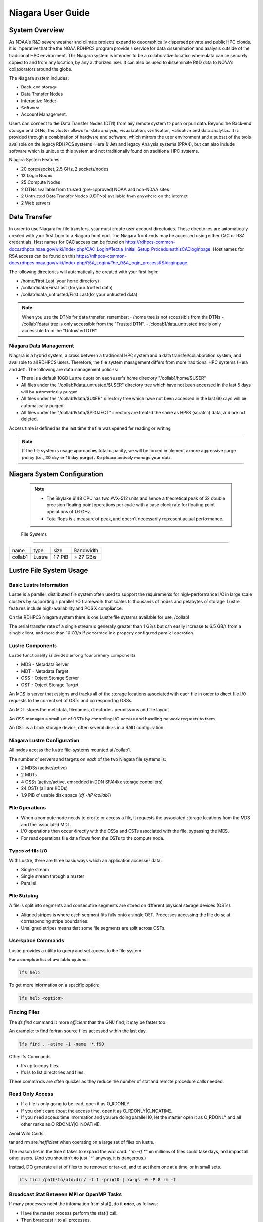 .. _niagara-user-guide:

******************
Niagara User Guide
******************

.. _niagara-system-overview:

System Overview
===============
As NOAA's R&D severe weather and climate projects expand  to geographically dispersed private and public HPC clouds, it is imperative that the the NOAA RDHPCS program provide a service for data dissemination and analysis outside of the traditional HPC environment. The Niagara system is intended to be a collaborative location where data can be securely copied to and from any location, by any authorized user. It can also be used to disseminate R&D data to NOAA's collaborators around the globe.

The Niagara system includes:

- Back-end storage
- Data Transfer Nodes
- Interactive Nodes
- Software
- Account Management.

Users can connect to the Data Transfer Nodes (DTN) from any remote system to push or pull data. Beyond the Back-end storage and DTNs, the cluster allows for data analysis, visualization, verification, validation and data analytics. It is provided through a combination of hardware and software, which mirrors the user environment and a subset of the tools available on the legacy RDHPCS systems (Hera & Jet) and legacy Analysis systems (PPAN), but can also include software which is unique to this system and not traditionally found on traditional HPC systems.

Niagara System Features:

- 20 cores/socket, 2.5 GHz, 2 sockets/nodes
- 12 Login Nodes
- 25 Compute Nodes
- 2 DTNs available from trusted (pre-approved) NOAA and non-NOAA sites
- 2 Untrusted Data Transfer Nodes (UDTNs) available from anywhere on the internet
- 2 Web servers

.. _niagara-data-transfer:

Data Transfer
=============

In order to use Niagara for file transfers, your must create user account directories. These directories are automatically created with your first login to a Niagara front end. The Niagara front ends may be accessed using either CAC or RSA credentials. Host names for CAC access can be found on `<https://rdhpcs-common-docs.rdhpcs.noaa.gov/wiki/index.php/CAC_Login#Tectia_Initial_Setup_Procedures this CAC login page.>`_ Host names for RSA access can be found on this `<https://rdhpcs-common-docs.rdhpcs.noaa.gov/wiki/index.php/RSA_Login#The_RSA_login_process RSA login page.>`_

The following directories will automatically be created with your first login:

- /home/First.Last (your home directory)
- /collab1/data/First.Last (for your trusted data)
- /collab1/data_untrusted/First.Last(for your untrusted data)

.. note::

    When you use the DTNs for data transfer, remember:
    - /home tree is not accessible from the DTNs
    - /collab1/data/ tree is only accessible from the "Trusted DTN".
    - /clooab1/data_untrusted tree is only accessible from the "Untrusted DTN"

    
Niagara Data Management
-----------------------

Niagara is a hybrid system, a cross between a traditional HPC system and a data transfer/collaboration system, and available to all RDHPCS users. Therefore, the file system management differs from more traditional HPC systems (Hera and Jet). The following are data management policies:

- There is a default 10GB Lustre quota on each user's home directory "/collab1/home/$USER"
- All files under the "/collab1/data_untrusted/$USER" directory tree which have not been accessed in the last 5 days will be automatically purged.
- All files under the "/collab1/data/$USER" directory tree which have not been accessed in the last 60 days will be automatically purged.
- All files under the "/collab1/data/$PROJECT" directory are treated the same as HPFS (scratch) data, and are not deleted.

Access time is defined as the last time the file was opened for reading or writing.

.. note::

    If the file system's usage approaches total capacity, we will be forced implement a more aggressive purge policy (i.e., 30 day or 15 day purge) . So please actively manage your data.


Niagara System Configuration
============================
======================= =============
\           Niagara
Front End / Login Nodes 4
Compute Nodes           25
CPU Type    Intel SkyLake
CPU Speed   2.50 GHz
Cores/node  40
Memory/Core 4.8 GB
Memory/Node 192 GB
Peak Flops/node         2048 GFlops
======================= =============

 .. note::

      -  The Skylake 6148 CPU has two AVX-512 units and hence a theoretical peak of 32 double precision floating point operations per cycle with a base clock rate for floating point operations of 1.6 GHz.
      -  Total flops is a measure of peak, and doesn’t necessarily represent actual performance.


 File Systems
-------------

======= ====== ======= =========
name    type   size    Bandwidth
collab1 Lustre 1.7 PiB > 27 GB/s
======= ====== ======= =========


Lustre File System Usage
========================

Basic Lustre Information
------------------------

Lustre is a parallel, distributed file system often used to
support the requirements for high-performance I/O in large
scale clusters by supporting a parallel I/O framework that
scales to thousands of nodes and petabytes of storage.
Lustre features include high-availability and POSIX
compliance.

On the RDHPCS Niagara system there is one Lustre file
systems available for use, /collab1

The serial transfer rate of a single stream is generally
greater than 1 GB/s but can easily increase to 6.5 GB/s from
a single client, and more than 10 GB/s if performed in a
properly configured parallel operation.

Lustre Components
-----------------

Lustre functionality is divided among four primary
components:

-  MDS - Metadata Server
-  MDT - Metadata Target
-  OSS - Object Storage Server
-  OST - Object Storage Target

An MDS is server that assigns and tracks all of the storage
locations associated with each file in order to direct file
I/O requests to the correct set of OSTs and corresponding
OSSs.

An MDT stores the metadata, filenames, directories,
permissions and file layout.

An OSS manages a small set of OSTs by controlling I/O access
and handling network requests to them.

An OST is a block storage device, often several disks in a
RAID configuration.

Niagara Lustre Configuration
----------------------------

All nodes access the lustre file-systems mounted at /collab1.

The number of servers and targets on *each* of the two
Niagara file systems is:

-  2 MDSs (active/active)
-  2 MDTs
-  4 OSSs (active/active, embedded in DDN SFA14kx storage
   controllers)
-  24 OSTs (all are HDDs)
-  1.9 PiB of usable disk space (*df -hP /collab1*)

File Operations
---------------

-  When a compute node needs to create or access a file, it
   requests the associated storage locations from the MDS
   and the associated MDT.
-  I/O operations then occur directly with the OSSs and OSTs
   associated with the file, bypassing the MDS.
-  For read operations file data flows from the OSTs to the
   compute node.

Types of file I/O
-----------------

With Lustre, there are three basic ways which an application
accesses data:

-  Single stream
-  Single stream through a master
-  Parallel

File Striping
-------------

A file is split into segments and consecutive segments are
stored on different physical storage devices (OSTs).

-  Aligned stripes is where each segment fits fully onto a
   single OST. Processes accessing the file do so at
   corresponding stripe boundaries.

-  Unaligned stripes means that some file segments are split
   across OSTs.

Userspace Commands
------------------

Lustre provides a utility to query and set access to the file system.

For a complete list of available options:

.. code-block:: shell

    lfs help

To get more information on a specific option:

.. code-block:: shell

    lfs help <option>

Finding Files
-------------

The *lfs find* command is more *efficient* than the GNU
find, it may be faster too.

An example: to find fortran source files accessed within the
last day.

.. code-block:: shell

    lfs find . -atime -1 -name '*.f90

Other lfs Commands

-  lfs cp to copy files.
-  lfs ls to list directories and files.

These commands are often quicker as they reduce the number
of stat and remote procedure calls needed.

Read Only Access
----------------

-  If a file is only going to be read, open it as O_RDONLY.
-  If you don’t care about the access time, open it as
   O_RDONLY|O_NOATIME.
-  If you need access time information and you are doing
   parallel IO, let the master open it as O_RDONLY and all
   other ranks as O_RDONLY|O_NOATIME.

Avoid Wild Cards

tar and rm are *inefficient* when operating on a large set
of files on lustre.

The reason lies in the time it takes to expand the wild
card. "*rm -rf \**" on millions of files could take days,
and impact all other users. (And you shouldn't do just "\*"
anyway, it is dangerous.)

Instead, DO generate a list of files to be removed or
tar-ed, and to act them one at a time, or in small sets.

.. code-block:: shell

   lfs find /path/to/old/dir/ -t f -print0 | xargs -0 -P 8 rm -f

Broadcast Stat Between MPI or OpenMP Tasks
------------------------------------------

If many processes need the information from stat(), do it
**once**, as follows:

-  Have the master process perform the stat() call.
-  Then broadcast it to all processes.

Tuning Stripe Count
-------------------

.. note::

    The following steps are not typicallyneeded on the Niagara Lustre file systems. See the "Progressive File Layouts" description above. Please open a support ticket prior to changing stripe parameters on your /collab1 files.*

General Guidelines

It is *beneficial* to stripe a file when:

-  Your program reads a single large input file and performs
   the input operation from many nodes at the same time.
-  Your program reads or writes different parts of the same
   file at the same time. You should stripe these files to prevent all the nodes from reading from the same OST at the same time.
This will avoid creating a bottleneck in which your processes try to read from a single set of disks.

-  Your program waits while a large output file is written.
You should stripe this large file so that it can perform the operation in parallel. 
The write will complete sooner and the amount of time the processors are idle will be reduced.

   -  You have a large file that will not be accessed very
      frequently.
 You should stripe this file widely (with a larger stripe count), to balance the capacity across more
         OSTs. This (in current Lustre version) requires rewriting
         the file.

It is not always necessary to stripe files...

-  If your program periodically writes several small files
   from each processor, you don't need to stripe the files
   because they will be randomly distributed across the
   OSTs.

Striping Best Practices
-----------------------

-  Newly created files and directories inherit the stripe
   settings of their parent directories.
-  You can take advantage of this feature by organizing your
   large and small files into separate directories, then
   setting a stripe count on the large-file directory so
   that all new files created in the directory will be
   automatically striped.
-  For example, to create a directory called "dir1" with a
   stripe size of 1 MB and a stripe count of 8, run:

.. code-block:: shell

    mkdir dir1
    lfs setstripe -c 8 dir1

You can "pre-create" a file as a zero-length striped file by
running lfs setstripe as part of your job script or as part
of the I/O routine in your program. You can then write to
that file later. For example, to pre-create the file
"bigdir.tar" with a stripe count of 20, and then add data
from the large directory "bigdir," run:

.. code-block:: shell

    lfs setstripe -c 20 bigdir.tar
    tar cf bigdir.tar bigdir

Globally efficient I/O, from a system viewpoint, on a lustre
file system is similar to computational load balancing in a
leader-worker programming model, from a user application
viewpoint. The lustre file system can be called upon to
service many requests across a striped file system
asynchronously and this works best if best practices, as
outlined above, are followed. A very large file that is only
striped across one or two OSTs can degrade the performance
of the entire Lustre system by filling up OSTs
unnecessarily.

By striping a large file over many OSTs, you increase
bandwidth for accessing the file and can benefit from having
many processes operating on a single file concurrently. If
all large files accessed by all users are striped then I/O
performance levels can be enhanced for all users.

Small files should never be striped with large stripe counts
if they are striped at all. A good practice is to make sure
small files are written to a directory with a stripe count
of 1... effectively no striping.

Increase Stripe Count for Large Files
-------------------------------------

-  Set the stripe count of the directory to a large value.
-  This spreads the reads/writes across more OSTs, therefore
   \**balancing*\* the load and data.

.. code-block:: shell

    lfs setstripe -c 30 /collab1/data/path/large_files/

Use a Small Stripe Count for Small Files
----------------------------------------

-  Place \**small files*\* on a single OST.
-  This causes the small files not to be spread
   out/\**fragmented*\* across OSTs.

.. code-block:: shell

    lfs setstripe -c 1 /collab1/data/path/small_files/

Parallel IO Stripe Count
------------------------

-  Single shared files should have a stripe count \**equal
   to*\* (or a factor of) the number of processes which
   access the file.
-  If the number of processes in your application is greater
   than 106 (the number of HDD OSTs), use '-c -1' to use all
   of the OSTs
-  The stripe size should be set to allow as much stripe
   alignment as possible.
-  Try to keep each process accessing as few OSTs as
   possible.

.. code-block:: shell

    lfs setstripe -s 32m -c 24 /collab1/data/path/parallel/

You can specify the stripe count and size programmatically,
by creating an MPI info object.

Single Stream IO
----------------

-  Set the stripe count to 1 on a directory.
-  Write all files in this directory.
-  Compute
-  Otherwise set the stripe count to 1 for the file.

.. code-block:: shell

    lfs setstripe -s 1m -c 1 /collab1/data/path/serial/


Using Modules
=============

Niagara users the LMOD hierarchical modules system, which
is slightly different from the traditional "Modules" but is
compatible with it.

LMOD is a Lua based module system that makes it easy to
place modules in a hierarchical arrangement. So you may not
see all the available modules when you type the "module
avail" command.

For example, when you load the Intel module, only libraries
compiled with the Intel compiler will be listed when you
list with the "module avail" command.

Currently the following hierarchies are defined:

::

   compiler    - Currently: intel, pgi
   mpi         - Currently: impi, mvapich2

Use "module spider" command to find all possible modules.

For example, assuming you have not loaded any of the
compiler or mpi modules, if you're interested in finding out
which versions of HDF5 are available, if you type the
command "module avail hdf5" you will not see any of the
modules listed:

.. code-block:: shell

   $ module av hdf5

   Use "module spider" to find all possible modules.
   Use "module keyword key1 key2 ..." to search for all possible modules matching any of the "keys".

   $

This is because you have not loaded any of the compiler
modules, and HDF5 modules installed on the system require
one of the compiler modules. But if you're still interested
in finding out which versions are available, and when you
want to find more details about which compilers will have to
be loaded in order to use that module, you have to use the
"module spider" command has shown below:

.. code-block:: shell

   $ module spider hdf5

   ------------------------------------------------------------------------------------------------------------
     hdf5:
   ------------------------------------------------------------------------------------------------------------
        Versions:
           hdf5/1.8.14

        Other possible modules matches:
           hdf5parallel, netcdf-hdf5parallel

   ------------------------------------------------------------------------------------------------------------
     To find other possible module matches do:
         module -r spider '.*hdf5.*'

   ------------------------------------------------------------------------------------------------------------
     To find detailed information about hdf5 please enter the full name.
     For example:

        $ module spider hdf5/1.8.14
   ------------------------------------------------------------------------------------------------------------

   $
   $
   $ module spider hdf5/1.8.14

   ------------------------------------------------------------------------------------------------------------
     hdf5: hdf5/1.8.14
   ------------------------------------------------------------------------------------------------------------

        Other possible modules matches:
           hdf5parallel, netcdf-hdf5parallel

       This module can only be loaded through the following modules:

         intel/13.1.3
         intel/14.0.2
         intel/15.0.0
         intel/15.1.133
         pgi/12.5
         pgi/14.10
         pgi/15.1

   ------------------------------------------------------------------------------------------------------------
     To find other possible module matches do:
         module -r spider '.*hdf5/1.8.14.*'

   $

The current configuration has no default modules loaded.
Run:

.. code-block:: shell

   $ module avail

to see the list of modules available for you load now.

At a minimum you will want to do:

.. code-block:: shell

   $ module load intel impi
   $ module list

   Currently Loaded Modules:
     1) intel/18.0.5.274   2) impi/2018.0.4


   $

Modules on Niagara
------------------

To find the latest modules on Niagara, run **module avail** to see the list of available modules for
the compiler and the MPI modules currently loaded:

.. code-block:: shell

   $ module avail

   --------------------------------- /apps/lmod/lmod/modulefiles/Core ---------------------------------
      lmod/7.7.18    settarg/7.7.18

   ------------------------------------ /apps/modules/modulefiles -------------------------------------
      advisor/2019         g2clib/1.4.0    intel/19.0.4.243  rocoto/1.3.1
      antlr/2.7.7          gempak/7.4.2    intelpython/3.6.8 szip/2.1
      antlr/4.2     (D)    grads/2.0.2     matlab/R2017b     udunits/2.1.24
      cairo/1.14.2         hpss/hpss       nag-fortran/6.2   vtune/2019
      cnvgrib/1.4.0        idl/8.7         nccmp/1.8.2       wgrib/1.8.1.0b
      contrib  imagemagick/7.0.8-53        ncview/2.1.3      xxdiff/3.2.Z1
      ferret/6.93          inspector/2019  performance-reports/19.1.1
      forge/19.1           intel/18.0.5.274     (D)    pgi/19.4

     Where:
      D:  Default Module

   Use "module spider" to find all possible modules.
   Use "module keyword key1 key2 ..." to search for all possible modules matching any of the "keys".


   $

Please note that because LMOD is a hierarchical module
system you only see the list of modules that you can load at
this point in time (based on what other modules you may have
loaded).

To see the complete list of modules available on the system,
use the "module spider" command:

.. code-block:: shell

   $ module spider

   ------------------------------------------------------------------------------------------------
   The following is a list of the modules currently available:
   ------------------------------------------------------------------------------------------------
     advisor: advisor/2019

     anaconda: anaconda/anaconda2, anaconda/anaconda2-4.4.0, anaconda/anaconda3-4.4.0, ...

     antlr: antlr/2.7.7, antlr/4.2

     bitrep: bitrep/1.0
   …

   $

In the above, each module name represents a different
package. In cases where there are multiple versions of a
package, one will be set as a default. For example, for the
intel compiler there are multiple choices:

.. code-block:: shell

   $ module avail intel

   ------------------------------------ /apps/modules/modulefiles -------------------------------------
      intel/18.0.5.274 (D)    intel/19.0.4.243    intelpython/3.6.8

     Where:
      D:  Default Module

   Use "module spider" to find all possible modules.
   Use "module keyword key1 key2 ..." to search for all possible modules matching any of the "keys".

   $

So if you run:

.. code-block:: shell

   $ module load intel

The default version will be loaded, in this case
intel/18.0.5.274.

If you want to load a specific version, you can. We highly
recommend you use the system defaults unless something is
not working or you need a different feature. To load a
specific version, specify the version number.

.. code-block:: shell

   $ module purge
   $ module load intel/19.0.4.243
   $ module list

   Currently Loaded Modules:
     1) intel/19.0.4.243

   $

In some cases other required modules may be loaded for you.
The Intel module manages all the sub modules, you do not
have to worry about it.

.. note::

    -  When unloading modules, only unload those that you have loaded. The others are done automatically from master modules.
    -  Modules is a work in progress, and we will be improving their uses and making which modules you load more clear.

Loading Modules in batch jobs
-----------------------------

Any modules that you loaded when building your codes needs
to be loaded when your job runs as well. This means that you
must put the same module commands in your batch scripts that
you ran before building your code.

Modules with sh, bash, and ksh scripts
--------------------------------------

Due to the way the POSIX standard is defined for bash, sh,
and ksh you **MUST** add the -l option (that is a lowercase
L) to the shebang (e.g. #!/bin/sh) line at the top of your
script for all sh, bash, or ksh batch scripts. For example:

.. code-block:: shell

   #!/bin/ksh -l

   module load intel
   module load impi

   srun -n 12 ​./xhpl

Failure to use -l will cause the module commands to fail and
your job will not run properly and may crash in hard to
diagnose ways.

Additional Documentaion on Lua Modules
--------------------------------------

Detailed information on Lua module utility is available `<http://lmod.readthedocs.org/en/latest/ here.>`_


Frequently Asked Questions
==========================

Why can't I reach external sites via git, wget,scp, or other tools?
-------------------------------------------------------------------
   
By default, outbound HTTP/HTTPS access is blocked by the
RDHPCS firewalls. A firewall change request must be
submitted and vetted by security before the site is allowed
to be accessed. Access is almost always granted for
government and university sites. I will submit a firewall
change request to allow access to NSIDC from any R&D HPC
system (Niagara, Hera, or Jet). It will take about 1-2
weeks. Are there any other sites that you need access to?

Why can't I access HPSS from anywhere but WCOSS and R&D HPC systems?
--------------------------------------------------------------------

Since the Orion and other external systems are non-NOAA HPC
systems and managed completely independently, there is no
way that we can allow direct HPSS access from these systems.
This has been a major issue for many of our users.

Niagara was deployed so that users could retrieve data from
HPSS and move it to an external NOAA or non-NOAA sites. Data
can of course be moved in the opposite direction as well.
The CRON service is available on all R&D HPC systems for
creating automated scripts and workflows for moving data. If
automated workflows are required and justified by the user,
then it is possible to set up Unattended Data
Transfers using scp and key-pair authentication.


Why am I seeing slow data rates when moving data to/from Niagara?
-----------------------------------------------------------------

We realized early on that scp transfer rates would not
suffice to move large amounts of data between Niagara and
external systems. To provide a solution we
have deployed a new service called Globus Online. Although
it is still very much a new service for us and we are still
flushing out the user documentation, users should be able to
move large amounts of data at somewhere around 100-200MB/s.
Since Niagara sites at the same site as HPSS, you should
also get decent data rates when moving data to and from
HPSS.

For more information please see A LINK TO NEW GLOBUS DOCS

I hate your confusing documentation.
------------------------------------

If you have specific issues or requests for missing or confusing
documentation, please open up a help ticket and let us know.
Since our support team is stretched pretty thin, it is
always helpful to get feedback from users on where we have
deficiencies.


